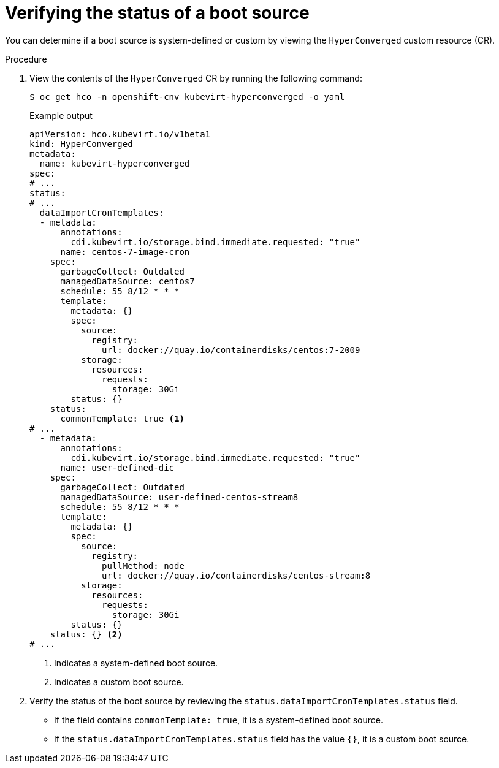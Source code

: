 // Module included in the following assembly:
//
// * virt/vm_templates/virt-automatic-bootsource-updates.adoc
//

:_content-type: PROCEDURE
[id="virt-verify-status-bootsource-update_{context}"]
= Verifying the status of a boot source

You can determine if a boot source is system-defined or custom by viewing the `HyperConverged` custom resource (CR).

.Procedure

. View the contents of the `HyperConverged` CR by running the following command:
+
[source,terminal]
----
$ oc get hco -n openshift-cnv kubevirt-hyperconverged -o yaml
----
+
.Example output

[source,yaml]
----
apiVersion: hco.kubevirt.io/v1beta1
kind: HyperConverged
metadata:
  name: kubevirt-hyperconverged
spec:
# ...
status:
# ...
  dataImportCronTemplates:
  - metadata:
      annotations:
        cdi.kubevirt.io/storage.bind.immediate.requested: "true"
      name: centos-7-image-cron
    spec:
      garbageCollect: Outdated
      managedDataSource: centos7
      schedule: 55 8/12 * * *
      template:
        metadata: {}
        spec:
          source:
            registry:
              url: docker://quay.io/containerdisks/centos:7-2009
          storage:
            resources:
              requests:
                storage: 30Gi
        status: {}
    status:
      commonTemplate: true <1>
# ...
  - metadata:
      annotations:
        cdi.kubevirt.io/storage.bind.immediate.requested: "true"
      name: user-defined-dic
    spec:
      garbageCollect: Outdated
      managedDataSource: user-defined-centos-stream8
      schedule: 55 8/12 * * *
      template:
        metadata: {}
        spec:
          source:
            registry:
              pullMethod: node
              url: docker://quay.io/containerdisks/centos-stream:8
          storage:
            resources:
              requests:
                storage: 30Gi
        status: {}
    status: {} <2>
# ...
----
<1> Indicates a system-defined boot source.
<2> Indicates a custom boot source.

. Verify the status of the boot source by reviewing the `status.dataImportCronTemplates.status` field. 
* If the field contains `commonTemplate: true`, it is a system-defined boot source.
* If the `status.dataImportCronTemplates.status` field has the value `{}`, it is a custom boot source.